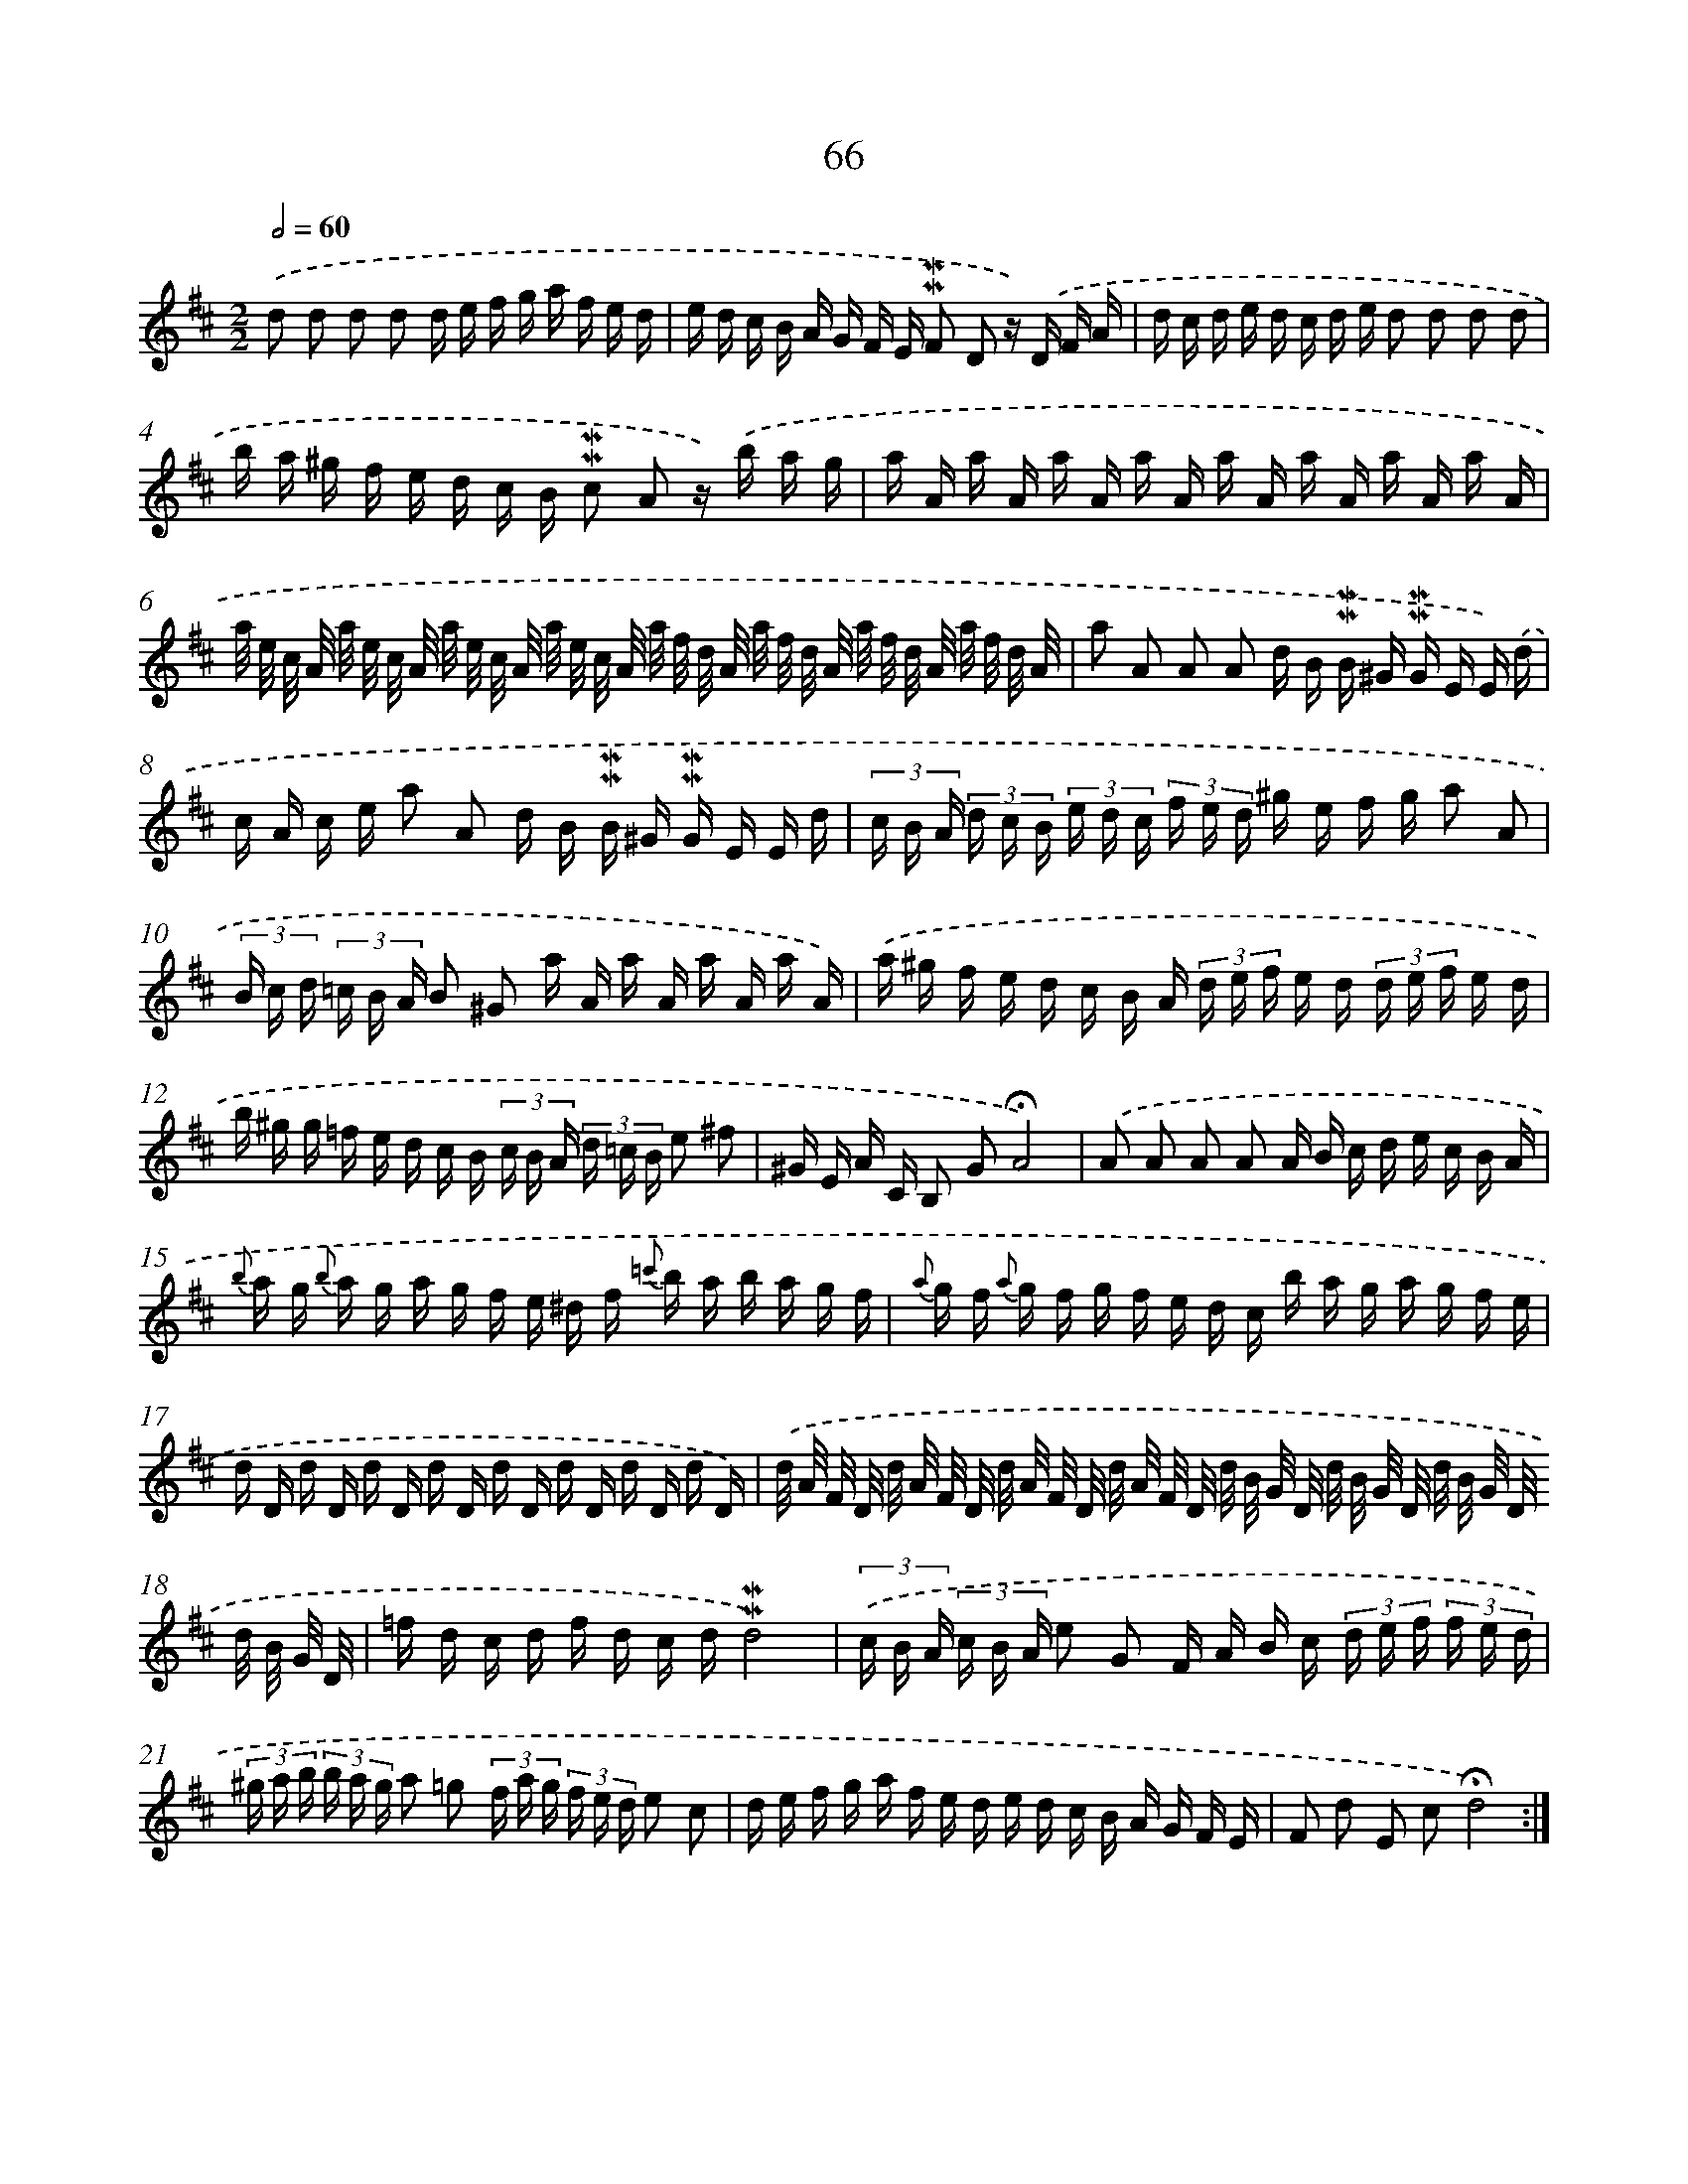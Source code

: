 X: 10306
T: 66
%%abc-version 2.0
%%abcx-abcm2ps-target-version 5.9.1 (29 Sep 2008)
%%abc-creator hum2abc beta
%%abcx-conversion-date 2018/11/01 14:37:04
%%humdrum-veritas 3678080845
%%humdrum-veritas-data 859296448
%%continueall 1
%%barnumbers 0
L: 1/16
M: 2/2
Q: 1/2=60
K: D clef=treble
.('d2 d2 d2 d2 d e f g a f e d |
e d c B A G F E !mordent!!mordent!F2 D2 z) .('D F A |
d c d e d c d e d2 d2 d2 d2 |
b a ^g f e d c B !mordent!!mordent!c2 A2 z) .('b a g |
a A a A a A a A a A a A a A a A |
a/ e/ c/ A/ a/ e/ c/ A/ a/ e/ c/ A/ a/ e/ c/ A/ a/ f/ d/ A/ a/ f/ d/ A/ a/ f/ d/ A/ a/ f/ d/ A/ |
a2 A2 A2 A2 d B !mordent!!mordent!B ^G !mordent!!mordent!G E E) .('d |
c A c e a2 A2 d B !mordent!!mordent!B ^G !mordent!!mordent!G E E d |
(3c B A (3d c B (3e d c (3f e d ^g e f g a2 A2 |
(3B c d (3=c B A B2 ^G2 a A a A a A a A) |
.('a ^g f e d c B A (3d e f e d (3d e f e d |
b ^g g =f e d c B (3c B A (3d =c B e2 ^f2 |
^G E A C B,2 G2!fermata!A8) |
.('A2 A2 A2 A2 A B c d e c B A |
{b} a g {b} a g a g f e ^d f {=c'} b a b a g f |
{a} g f {a} g f g f e d c b a g a g f e |
d D d D d D d D d D d D d D d D) |
.('d/ A/ F/ D/ d/ A/ F/ D/ d/ A/ F/ D/ d/ A/ F/ D/ d/ B/ G/ D/ d/ B/ G/ D/ d/ B/ G/ D/ d/ B/ G/ D/ |
=f d c d f d c d!mordent!!mordent!d8) |
(3.('c B A (3c B A e2 G2 F A B c (3d e f (3f e d |
(3^g a b (3b a g a2 =g2 (3f a g (3f e d e2 c2 |
d e f g a f e d e d c B A G F E |
F2 d2 E2 c2!fermata!d8) :|]
